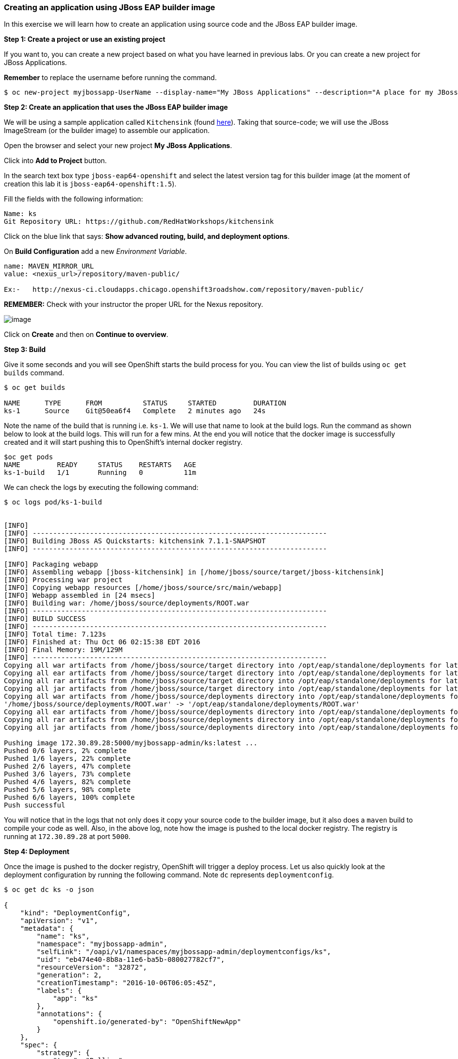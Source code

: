 [[creating-an-application-using-jboss-eap-builder-image]]
Creating an application using JBoss EAP builder image
~~~~~~~~~~~~~~~~~~~~~~~~~~~~~~~~~~~~~~~~~~~~~~~~~~~~~

In this exercise we will learn how to create an application using source
code and the JBoss EAP builder image.

*Step 1: Create a project or use an existing project*

If you want to, you can create a new project based on what you have
learned in previous labs. Or you can create a new project for JBoss
Applications.

*Remember* to replace the username before running the command.

....
$ oc new-project myjbossapp-UserName --display-name="My JBoss Applications" --description="A place for my JBoss EAP Applications"
....

*Step 2: Create an application that uses the JBoss EAP builder image*

We will be using a sample application called `Kitchensink` (found
https://github.com/RedHatWorkshops/kitchensink[here]). Taking that
source-code; we will use the JBoss ImageStream (or the builder image) to
assemble our application.

Open the browser and select your new project *My JBoss Applications*.

Click into *Add to Project* button.

In the search text box type `jboss-eap64-openshift` and select the
latest version tag for this builder image (at the moment of creation
this lab it is `jboss-eap64-openshift:1.5`).

Fill the fields with the following information:

....
Name: ks
Git Repository URL: https://github.com/RedHatWorkshops/kitchensink
....

Click on the blue link that says: *Show advanced routing, build, and
deployment options*.

On *Build Configuration* add a new _Environment Variable_.

....
name: MAVEN_MIRROR_URL
value: <nexus_url>/repository/maven-public/

Ex:-   http://nexus-ci.cloudapps.chicago.openshift3roadshow.com/repository/maven-public/
....

*REMEMBER:* Check with your instructor the proper URL for the Nexus
repository.

image:images/nexus_repo.png[image]

Click on *Create* and then on *Continue to overview*.

*Step 3: Build*

Give it some seconds and you will see OpenShift starts the build process
for you. You can view the list of builds using `oc get builds` command.

....
$ oc get builds

NAME      TYPE      FROM          STATUS     STARTED         DURATION
ks-1      Source    Git@50ea6f4   Complete   2 minutes ago   24s
....

Note the name of the build that is running i.e. `ks-1`. We will use that
name to look at the build logs. Run the command as shown below to look
at the build logs. This will run for a few mins. At the end you will
notice that the docker image is successfully created and it will start
pushing this to OpenShift’s internal docker registry.

....
$oc get pods
NAME         READY     STATUS    RESTARTS   AGE
ks-1-build   1/1       Running   0          11m
....

We can check the logs by executing the following command:

....
$ oc logs pod/ks-1-build


[INFO]
[INFO] ------------------------------------------------------------------------
[INFO] Building JBoss AS Quickstarts: kitchensink 7.1.1-SNAPSHOT
[INFO] ------------------------------------------------------------------------

[INFO] Packaging webapp
[INFO] Assembling webapp [jboss-kitchensink] in [/home/jboss/source/target/jboss-kitchensink]
[INFO] Processing war project
[INFO] Copying webapp resources [/home/jboss/source/src/main/webapp]
[INFO] Webapp assembled in [24 msecs]
[INFO] Building war: /home/jboss/source/deployments/ROOT.war
[INFO] ------------------------------------------------------------------------
[INFO] BUILD SUCCESS
[INFO] ------------------------------------------------------------------------
[INFO] Total time: 7.123s
[INFO] Finished at: Thu Oct 06 02:15:38 EDT 2016
[INFO] Final Memory: 19M/129M
[INFO] ------------------------------------------------------------------------
Copying all war artifacts from /home/jboss/source/target directory into /opt/eap/standalone/deployments for later deployment...
Copying all ear artifacts from /home/jboss/source/target directory into /opt/eap/standalone/deployments for later deployment...
Copying all rar artifacts from /home/jboss/source/target directory into /opt/eap/standalone/deployments for later deployment...
Copying all jar artifacts from /home/jboss/source/target directory into /opt/eap/standalone/deployments for later deployment...
Copying all war artifacts from /home/jboss/source/deployments directory into /opt/eap/standalone/deployments for later deployment...
'/home/jboss/source/deployments/ROOT.war' -> '/opt/eap/standalone/deployments/ROOT.war'
Copying all ear artifacts from /home/jboss/source/deployments directory into /opt/eap/standalone/deployments for later deployment...
Copying all rar artifacts from /home/jboss/source/deployments directory into /opt/eap/standalone/deployments for later deployment...
Copying all jar artifacts from /home/jboss/source/deployments directory into /opt/eap/standalone/deployments for later deployment...

Pushing image 172.30.89.28:5000/myjbossapp-admin/ks:latest ...
Pushed 0/6 layers, 2% complete
Pushed 1/6 layers, 22% complete
Pushed 2/6 layers, 47% complete
Pushed 3/6 layers, 73% complete
Pushed 4/6 layers, 82% complete
Pushed 5/6 layers, 98% complete
Pushed 6/6 layers, 100% complete
Push successful
....

You will notice that in the logs that not only does it copy your source
code to the builder image, but it also does a `maven` build to compile
your code as well. Also, in the above log, note how the image is pushed
to the local docker registry. The registry is running at `172.30.89.28`
at port `5000`.

*Step 4: Deployment*

Once the image is pushed to the docker registry, OpenShift will trigger
a deploy process. Let us also quickly look at the deployment
configuration by running the following command. Note `dc` represents
`deploymentconfig`.

....
$ oc get dc ks -o json

{
    "kind": "DeploymentConfig",
    "apiVersion": "v1",
    "metadata": {
        "name": "ks",
        "namespace": "myjbossapp-admin",
        "selfLink": "/oapi/v1/namespaces/myjbossapp-admin/deploymentconfigs/ks",
        "uid": "eb474e40-8b8a-11e6-ba5b-080027782cf7",
        "resourceVersion": "32872",
        "generation": 2,
        "creationTimestamp": "2016-10-06T06:05:45Z",
        "labels": {
            "app": "ks"
        },
        "annotations": {
            "openshift.io/generated-by": "OpenShiftNewApp"
        }
    },
    "spec": {
        "strategy": {
            "type": "Rolling",
            "rollingParams": {
                "updatePeriodSeconds": 1,
                "intervalSeconds": 1,
                "timeoutSeconds": 600,
                "maxUnavailable": "25%",
                "maxSurge": "25%"
            },
            "resources": {}
        },
        "triggers": [
            {
                "type": "ConfigChange"
            },
            {
                "type": "ImageChange",
                "imageChangeParams": {
                    "automatic": true,
                    "containerNames": [
                        "ks"
                    ],
                    "from": {
                        "kind": "ImageStreamTag",
                        "namespace": "myjbossapp-admin",
                        "name": "ks:latest"
                    },
                    "lastTriggeredImage": "172.30.89.28:5000/myjbossapp-admin/ks@sha256:156db8530725a535f9b7ab7b696fab2e3c9c27c7fa0db0ea91bec87ed52b4193"
                }
            }
        ],
        "replicas": 1,
        "test": false,
        "selector": {
            "app": "ks",
            "deploymentconfig": "ks"
        },
        "template": {
            "metadata": {
                "creationTimestamp": null,
                "labels": {
                    "app": "ks",
                    "deploymentconfig": "ks"
                },
                "annotations": {
                    "openshift.io/container.ks.image.entrypoint": "[\"/opt/eap/bin/openshift-launch.sh\"]",
                    "openshift.io/generated-by": "OpenShiftNewApp"
                }
            },
            "spec": {
                "containers": [
                    {
                        "name": "ks",
                        "image": "172.30.89.28:5000/myjbossapp-admin/ks@sha256:156db8530725a535f9b7ab7b696fab2e3c9c27c7fa0db0ea91bec87ed52b4193",
                        "ports": [
                            {
                                "containerPort": 8080,
                                "protocol": "TCP"
                            },
                            {
                                "containerPort": 8443,
                                "protocol": "TCP"
                            },
                            {
                                "containerPort": 8778,
                                "protocol": "TCP"
                            }
                        ],
                        "resources": {},
                        "terminationMessagePath": "/dev/termination-log",
                        "imagePullPolicy": "Always"
                    }
                ],
                "restartPolicy": "Always",
                "terminationGracePeriodSeconds": 30,
                "dnsPolicy": "ClusterFirst",
                "securityContext": {}
            }
        }
    },
    "status": {
        "latestVersion": 1,
        "observedGeneration": 2,
        "replicas": 1,
        "updatedReplicas": 1,
        "availableReplicas": 1,
        "details": {
            "message": "caused by an image change",
            "causes": [
                {
                    "type": "ImageChange",
                    "imageTrigger": {
                        "from": {
                            "kind": "ImageStreamTag",
                            "namespace": "myjbossapp-admin",
                            "name": "ks:latest"
                        }
                    }
                }
            ]
        }
    }
}
....

Note where the image is picked from. It shows that the deployment picks
the image from the local registry (same ip address and port as in
buildconfig) and the image tag is the same as what we built earlier.
This means the deployment step deploys the application image what was
built earlier during the build step.

If you get the list of pods, you’ll notice that the application gets
deployed quickly and starts running in its own pod.

....
$ oc get pods

NAME         READY     STATUS      RESTARTS   AGE
ks-1-build   0/1       Completed   0          26m
ks-1-ey7m2   1/1       Running     0          12m
....

*Step 5: Adding route*

This step is very much the same as what we did in previous exercises. We
will check the service and add a route to expose that service.

....
$ oc get service ks

NAME      CLUSTER-IP      EXTERNAL-IP   PORT(S)                      AGE
ks        172.30.201.90   <none>        8080/TCP,8443/TCP,8778/TCP   21m
....

Route should be already created.

....
$ oc get routes

NAME      HOST/PORT                                                      PATH      SERVICES   PORT       TERMINATION
ks        ks-myjbossapp-Username.apps.osecloud.com                                 ks         8080-tcp   
....

If route does not show, we expose the service `ks` via the command
below.

....
$ oc expose service ks

route "ks" exposed
....

And now we can check the route uri.

*Step 6: Run the application*

Now access the application by using the route you got in the previous
step. You can use either curl or your browser.

....
$ curl ks-myjbossapp-UserName.apps.osecloud.com

 <!-- Plain HTML page that kicks us into the app -->
<html>
<head>
<meta http-equiv="Refresh" content="0; URL=index.jsf">
</head>
</html>
....

Go to https://ks-myjbossapp-Username.apps.osecloud.com via your browser.
Please replace your username with yours.

image:images/ks-myjbossapp.png[image]

Congratulations! In this exercise you have learned how to create, build
and deploy a JBoss EAP application using OpenShift’s JBoss EAP Builder
Image.

